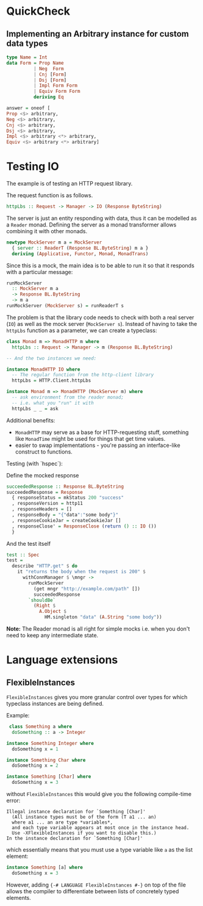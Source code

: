 * QuickCheck
** Implementing an Arbitrary instance for custom data types

#+begin_src haskell
type Name = Int
data Form = Prop Name
          | Neg  Form
          | Cnj [Form]
          | Dsj [Form]
          | Impl Form Form
          | Equiv Form Form
          deriving Eq

answer = oneof [
Prop <$> arbitrary, 
Neg <$> arbitrary, 
Cnj <$> arbitrary, 
Dsj <$> arbitrary, 
Impl <$> arbitrary <*> arbitrary, 
Equiv <$> arbitrary <*> arbitrary]
#+end_src

* Testing IO

The example is of testing an HTTP request library.

The request function is as follows.

#+begin_src haskell
httpLbs :: Request -> Manager -> IO (Response ByteString)
#+end_src

The server is just an entity responding with data, thus it can be modelled as a =Reader= monad.
Defining the server as a monad transformer allows combining it with other monads.

#+begin_src haskell
newtype MockServer m a = MockServer
  { server :: ReaderT (Response BL.ByteString) m a }
  deriving (Applicative, Functor, Monad, MonadTrans)
#+end_src

Since this is a mock, the main idea is to be able to run it so that it responds with a particular message:

#+begin_src haskell
runMockServer
  :: MockServer m a
  -> Response BL.ByteString
  -> m a
runMockServer (MockServer s) = runReaderT s
#+end_src

The problem is that the library code needs to check with both a real server (=IO=) as well as the mock server (=MockServer s=).
Instead of having to take the =httpLbs= function as a parameter, we can create a typeclass:

#+begin_src haskell
class Monad m => MonadHTTP m where
  httpLbs :: Request -> Manager -> m (Response BL.ByteString)

-- And the two instances we need:

instance MonadHTTP IO where
  -- The regular function from the http-client library
  httpLbs = HTTP.Client.httpLbs

instance Monad m => MonadHTTP (MockServer m) where
  -- ask environment from the reader monad;
  -- i.e. what you "run" it with
  httpLbs _ _ = ask
#+end_src


Additional benefits:

- =MonadHTTP= may serve as a base for HTTP-requesting stuff, something like =MonadTime= might be used for things that
  get time values.
- easier to swap implementations - you're passing an interface-like construct to functions.

Testing (with `hspec`): 

Define the mocked response
#+begin_src haskell
succeededResponse :: Response BL.ByteString
succeededResponse = Response
  { responseStatus = mkStatus 200 "success"
  , responseVersion = http11
  , responseHeaders = []
  , responseBody = "{"data":"some body"}"
  , responseCookieJar = createCookieJar []
  , responseClose' = ResponseClose (return () :: IO ())
  }
#+end_src

And the test itself
#+begin_src haskell
test :: Spec
test =
  describe "HTTP.get" $ do
    it "returns the body when the request is 200" $
      withConnManager $ \mngr ->
        runMockServer
          (get mngr "http://example.com/path" [])
          succeededResponse
        `shouldBe`
          (Right $
            A.Object $
              HM.singleton "data" (A.String "some body"))
#+end_src

*Note:* The Reader monad is all right for simple mocks i.e. when you don't need to keep any intermediate state.
* Language extensions
** FlexibleInstances
=FlexibleInstances= gives you more granular control over types for which 
typeclass instances are being defined.

Example:

#+begin_src haskell
 class Something a where
  doSomething :: a -> Integer

instance Something Integer where
  doSomething x = 1

instance Something Char where
  doSomething x = 2

instance Something [Char] where
  doSomething x = 3
#+end_src

without =FlexibleInstances= this would give you the following compile-time 
error:

#+begin_src ghci
Illegal instance declaration for `Something [Char]'
  (All instance types must be of the form (T a1 ... an)
  where a1 ... an are type *variables*,
  and each type variable appears at most once in the instance head.
  Use -XFlexibleInstances if you want to disable this.)
In the instance declaration for `Something [Char]'
#+end_src

which essentially means that you must use a type variable like =a= as the list
element:

#+begin_src haskell
instance Something [a] where
  doSomething x = 3
#+end_src

However, adding ={-# LANGUAGE FlexibleInstances #-}= on top of the file allows 
the compiler to differentiate between lists of concretely typed elements.
